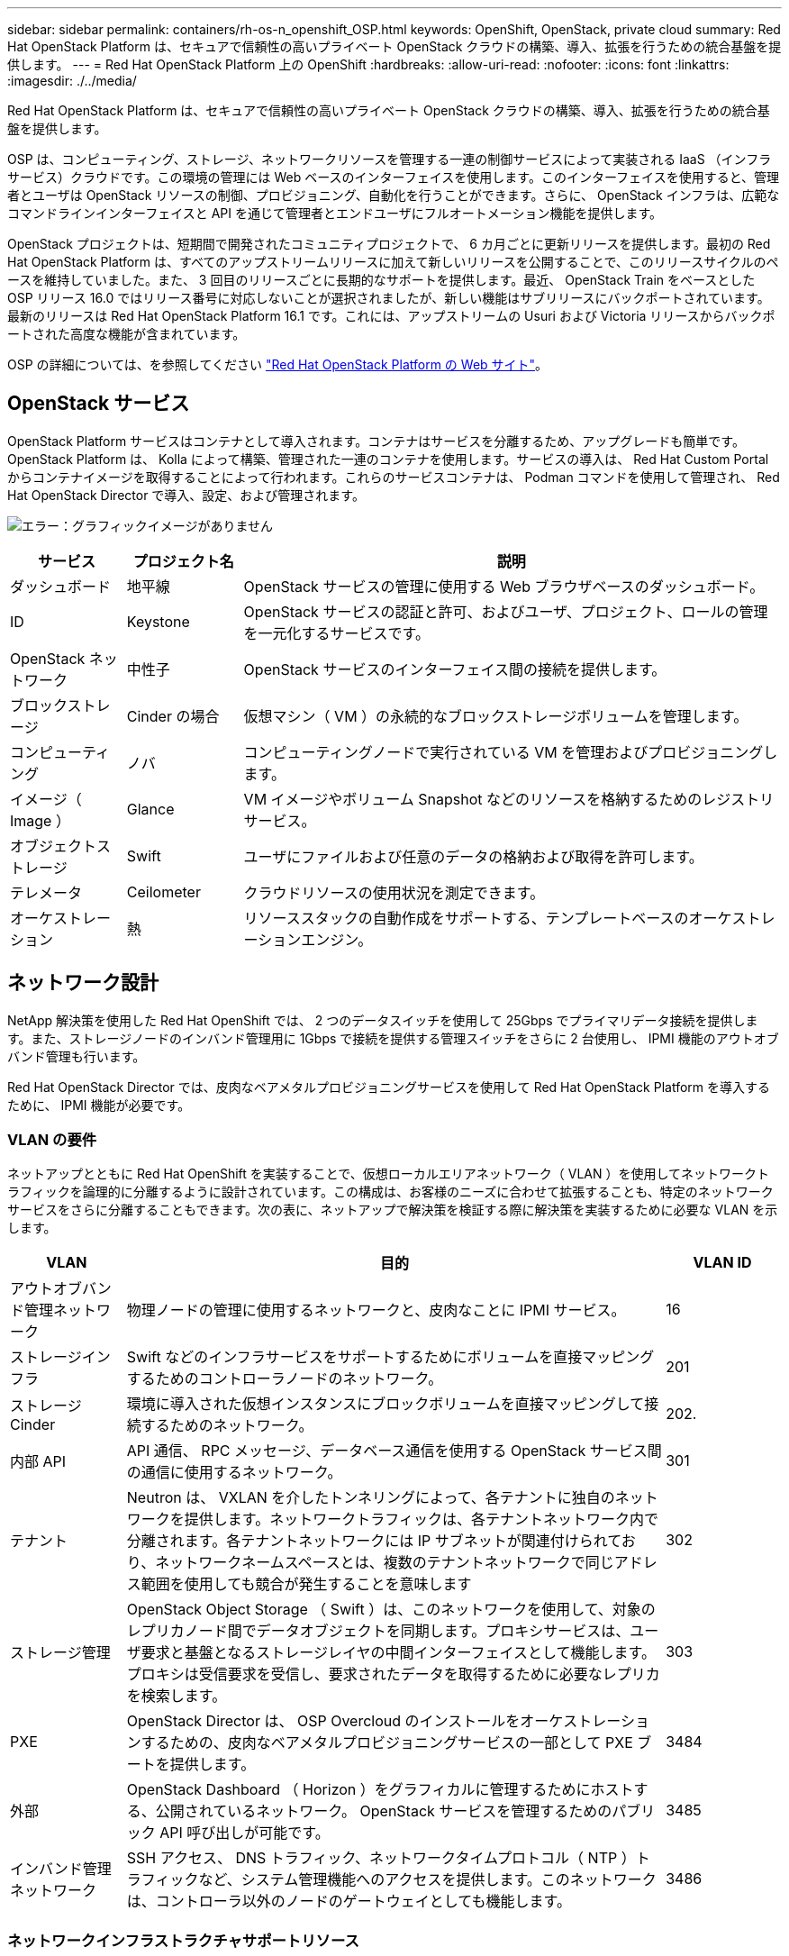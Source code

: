 ---
sidebar: sidebar 
permalink: containers/rh-os-n_openshift_OSP.html 
keywords: OpenShift, OpenStack, private cloud 
summary: Red Hat OpenStack Platform は、セキュアで信頼性の高いプライベート OpenStack クラウドの構築、導入、拡張を行うための統合基盤を提供します。 
---
= Red Hat OpenStack Platform 上の OpenShift
:hardbreaks:
:allow-uri-read: 
:nofooter: 
:icons: font
:linkattrs: 
:imagesdir: ./../media/


[role="lead"]
Red Hat OpenStack Platform は、セキュアで信頼性の高いプライベート OpenStack クラウドの構築、導入、拡張を行うための統合基盤を提供します。

OSP は、コンピューティング、ストレージ、ネットワークリソースを管理する一連の制御サービスによって実装される IaaS （インフラサービス）クラウドです。この環境の管理には Web ベースのインターフェイスを使用します。このインターフェイスを使用すると、管理者とユーザは OpenStack リソースの制御、プロビジョニング、自動化を行うことができます。さらに、 OpenStack インフラは、広範なコマンドラインインターフェイスと API を通じて管理者とエンドユーザにフルオートメーション機能を提供します。

OpenStack プロジェクトは、短期間で開発されたコミュニティプロジェクトで、 6 カ月ごとに更新リリースを提供します。最初の Red Hat OpenStack Platform は、すべてのアップストリームリリースに加えて新しいリリースを公開することで、このリリースサイクルのペースを維持していました。また、 3 回目のリリースごとに長期的なサポートを提供します。最近、 OpenStack Train をベースとした OSP リリース 16.0 ではリリース番号に対応しないことが選択されましたが、新しい機能はサブリリースにバックポートされています。最新のリリースは Red Hat OpenStack Platform 16.1 です。これには、アップストリームの Usuri および Victoria リリースからバックポートされた高度な機能が含まれています。

OSP の詳細については、を参照してください link:https://www.redhat.com/en/technologies/linux-platforms/openstack-platform["Red Hat OpenStack Platform の Web サイト"^]。



== OpenStack サービス

OpenStack Platform サービスはコンテナとして導入されます。コンテナはサービスを分離するため、アップグレードも簡単です。OpenStack Platform は、 Kolla によって構築、管理された一連のコンテナを使用します。サービスの導入は、 Red Hat Custom Portal からコンテナイメージを取得することによって行われます。これらのサービスコンテナは、 Podman コマンドを使用して管理され、 Red Hat OpenStack Director で導入、設定、および管理されます。

image:redhat_openshift_image34.png["エラー：グラフィックイメージがありません"]

[cols="15%, 15%, 70%"]
|===
| サービス | プロジェクト名 | 説明 


| ダッシュボード | 地平線 | OpenStack サービスの管理に使用する Web ブラウザベースのダッシュボード。 


| ID | Keystone | OpenStack サービスの認証と許可、およびユーザ、プロジェクト、ロールの管理を一元化するサービスです。 


| OpenStack ネットワーク | 中性子 | OpenStack サービスのインターフェイス間の接続を提供します。 


| ブロックストレージ | Cinder の場合 | 仮想マシン（ VM ）の永続的なブロックストレージボリュームを管理します。 


| コンピューティング | ノバ | コンピューティングノードで実行されている VM を管理およびプロビジョニングします。 


| イメージ（ Image ） | Glance | VM イメージやボリューム Snapshot などのリソースを格納するためのレジストリサービス。 


| オブジェクトストレージ | Swift | ユーザにファイルおよび任意のデータの格納および取得を許可します。 


| テレメータ | Ceilometer | クラウドリソースの使用状況を測定できます。 


| オーケストレーション | 熱 | リソーススタックの自動作成をサポートする、テンプレートベースのオーケストレーションエンジン。 
|===


== ネットワーク設計

NetApp 解決策を使用した Red Hat OpenShift では、 2 つのデータスイッチを使用して 25Gbps でプライマリデータ接続を提供します。また、ストレージノードのインバンド管理用に 1Gbps で接続を提供する管理スイッチをさらに 2 台使用し、 IPMI 機能のアウトオブバンド管理も行います。

Red Hat OpenStack Director では、皮肉なベアメタルプロビジョニングサービスを使用して Red Hat OpenStack Platform を導入するために、 IPMI 機能が必要です。



=== VLAN の要件

ネットアップとともに Red Hat OpenShift を実装することで、仮想ローカルエリアネットワーク（ VLAN ）を使用してネットワークトラフィックを論理的に分離するように設計されています。この構成は、お客様のニーズに合わせて拡張することも、特定のネットワークサービスをさらに分離することもできます。次の表に、ネットアップで解決策を検証する際に解決策を実装するために必要な VLAN を示します。

[cols="15%, 70%, 15%"]
|===
| VLAN | 目的 | VLAN ID 


| アウトオブバンド管理ネットワーク | 物理ノードの管理に使用するネットワークと、皮肉なことに IPMI サービス。 | 16 


| ストレージインフラ | Swift などのインフラサービスをサポートするためにボリュームを直接マッピングするためのコントローラノードのネットワーク。 | 201 


| ストレージ Cinder | 環境に導入された仮想インスタンスにブロックボリュームを直接マッピングして接続するためのネットワーク。 | 202. 


| 内部 API | API 通信、 RPC メッセージ、データベース通信を使用する OpenStack サービス間の通信に使用するネットワーク。 | 301 


| テナント | Neutron は、 VXLAN を介したトンネリングによって、各テナントに独自のネットワークを提供します。ネットワークトラフィックは、各テナントネットワーク内で分離されます。各テナントネットワークには IP サブネットが関連付けられており、ネットワークネームスペースとは、複数のテナントネットワークで同じアドレス範囲を使用しても競合が発生することを意味します | 302 


| ストレージ管理 | OpenStack Object Storage （ Swift ）は、このネットワークを使用して、対象のレプリカノード間でデータオブジェクトを同期します。プロキシサービスは、ユーザ要求と基盤となるストレージレイヤの中間インターフェイスとして機能します。プロキシは受信要求を受信し、要求されたデータを取得するために必要なレプリカを検索します。 | 303 


| PXE | OpenStack Director は、 OSP Overcloud のインストールをオーケストレーションするための、皮肉なベアメタルプロビジョニングサービスの一部として PXE ブートを提供します。 | 3484 


| 外部 | OpenStack Dashboard （ Horizon ）をグラフィカルに管理するためにホストする、公開されているネットワーク。 OpenStack サービスを管理するためのパブリック API 呼び出しが可能です。 | 3485 


| インバンド管理ネットワーク | SSH アクセス、 DNS トラフィック、ネットワークタイムプロトコル（ NTP ）トラフィックなど、システム管理機能へのアクセスを提供します。このネットワークは、コントローラ以外のノードのゲートウェイとしても機能します。 | 3486 
|===


=== ネットワークインフラストラクチャサポートリソース

OpenShift Container Platform を導入する前に、次のインフラを用意する必要があります。

* ホスト名の完全な解決を可能にする DNS サーバが少なくとも 1 つ必要です。
* 解決策内のサーバの時刻を同期できる NTP サーバが 3 台以上ある。
* （オプション） OpenShift 環境でのアウトバウンドのインターネット接続。




== 本番環境の導入に関するベストプラクティス

このセクションでは、この解決策を本番環境に導入する前に考慮する必要があるベストプラクティスをいくつか紹介します。



=== 少なくとも 3 つのコンピューティングノードで構成された OSP プライベートクラウドに OpenShift を導入します。

このドキュメントで説明する検証済みのアーキテクチャでは、 3 つの OSP コントローラノードと 2 つの OSP コンピューティングノードを導入して、 HA 運用に適した最小限のハードウェアを導入します。このアーキテクチャにより、耐障害性を備えた構成が実現し、両方のコンピューティングノードで仮想インスタンスを起動し、導入した VM を 2 つのハイパーバイザー間で移行できます。

Red Hat OpenShift 原因では最初に 3 つのマスターノードを導入するため、 2 ノード構成では少なくとも 2 つのマスターが同じノードを占有する可能性があり、その特定のノードが使用できなくなった場合には OpenShift が停止する可能性があります。そのため、 Red Hat では、少なくとも 3 つの OSP コンピューティングノードを導入して、 OpenShift マスターを均等に分散させ、解決策にフォールトトレランスを強化することをベストプラクティスとして推奨します。



=== 仮想マシンとホストのアフィニティを設定します

仮想マシンとホストのアフィニティを有効にすると、複数のハイパーバイザーノードに OpenShift マスターを分散できます。

アフィニティとは、 VM やホストのセットに対してルールを定義する方法で、グループ内の同じホストで複数の VM が実行されるか、別々のホストで実行されるかを決定します。VM とホストで構成されるアフィニティグループを作成することで、 VM に適用されます。このアフィニティグループには同じパラメータと条件が設定されます。アフィニティグループ内の VM がグループ内の同じホストで実行されているのか、または別々のホストで実行されているのかに応じて、アフィニティグループのパラメータでは正のアフィニティまたは負のアフィニティを定義できます。Red Hat OpenStack Platform では、サーバグループを作成し、 Nova で導入されたインスタンスが異なるコンピューティングノードに導入されるようにフィルタを設定することで、ホストアフィニティルールと非アフィニティルールを作成して適用することができます。

サーバグループには、配置を管理できる最大 10 個の仮想インスタンスがデフォルトで存在します。Nova のデフォルトクォータを更新することで変更できます。


NOTE: OSP サーバグループには、特定のハードアフィニティや非アフィニティの制限があります。ノードを共有するために十分なリソースが別々のノードに導入できない場合や、リソースが不足している場合は、 VM をブートできません。

アフィニティグループを設定するには、を参照してください link:https://access.redhat.com/solutions/1977943["OpenStack インスタンス用にアフィニティおよび非アフィニティを設定するにはどうすればよいですか？"^]。



=== OpenShift 環境にカスタムインストールファイルを使用します

IPI を使用すると、このドキュメントで前述した対話型ウィザードを使用して、 OpenShift クラスタを簡単に導入できます。ただし、クラスタ導入の一環として、一部のデフォルト値の変更が必要になる場合があります。

このような場合は、クラスタをすぐに導入せずにウィザードを実行してタスクを実行できます。代わりに、あとでクラスタを導入できる構成ファイルを作成します。これは、 IPI のデフォルト値を変更する必要がある場合や、マルチテナンシーなどの他の用途のために環境内に同一のクラスタを複数導入する必要がある場合に非常に便利です。OpenShift 用にカスタマイズされたインストール構成の作成の詳細については、を参照してください link:https://docs.openshift.com/container-platform/4.7/installing/installing_openstack/installing-openstack-installer-custom.html["Red Hat OpenShift カスタマイズを使用した OpenStack へのクラスタのインストール"^]。
